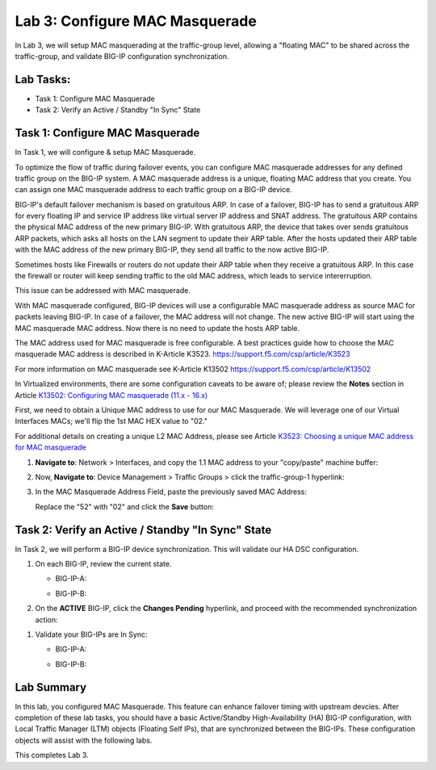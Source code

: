 Lab 3:  Configure MAC Masquerade
--------------------------------

In Lab 3, we will setup MAC masquerading at the traffic-group level, allowing a "floating MAC" to be shared across the traffic-group, and validate BIG-IP configuration synchronization.  


Lab Tasks:
==========

* Task 1: Configure MAC Masquerade
* Task 2: Verify an Active / Standby "In Sync" State

Task 1:  Configure MAC Masquerade
=====================================

In Task 1, we will configure & setup MAC Masquerade.

To optimize the flow of traffic during failover events, you can configure MAC masquerade addresses for any defined traffic group on the BIG-IP system. A MAC masquerade address is a unique, floating MAC address that you create. You can assign one MAC masquerade address to each traffic group on a BIG-IP device. 


BIG-IP's default failover mechanism is based on gratuitous ARP.
In case of a failover, BIG-IP has to send a gratuitous ARP for every floating IP and service IP address like virtual server IP address and SNAT address.
The gratuitous ARP contains the physical MAC address of the new primary BIG-IP.
With gratuitous ARP, the device that takes over sends gratuitous ARP packets, which asks all hosts on the LAN segment to update their ARP table. 
After the hosts updated their ARP table with the MAC address of the new primary BIG-IP, they send all traffic to the now active BIG-IP.

Sometimes hosts like Firewalls or routers do not update their ARP table when they receive a gratuitous ARP.
In this case the firewall or router will keep sending traffic to the old MAC address, which leads to service intererruption.

This issue can be addressed with MAC masquerade.

With MAC masquerade configured, BIG-IP devices will use a configurable MAC masquerade address as source MAC for packets leaving BIG-IP.
In case of a failover, the MAC address will not change.
The new active BIG-IP will start using the MAC masquerade MAC address.
Now there is no need to update the hosts ARP table. 

The MAC address used for MAC masquerade is free configurable. 
A best practices guide how to choose the MAC masquerade MAC address is described in K-Article K3523. https://support.f5.com/csp/article/K3523

For more information on MAC masquerade see K-Article K13502
https://support.f5.com/csp/article/K13502

In Virtualized environments, there are some configuration caveats to be aware of; please review the **Notes** section in Article `K13502: Configuring MAC masquerade (11.x - 16.x) <https://support.f5.com/csp/article/K13502>`_

First, we need to obtain a Unique MAC address to use for our MAC Masquerade.  We will leverage one of our Virtual Interfaces MACs; we'll flip the 1st MAC HEX value to "02."

For additional details on creating a unique L2 MAC Address, please see Article `K3523: Choosing a unique MAC address for MAC masquerade <https://support.f5.com/csp/article/K3523>`_

1.  **Navigate to**: Network > Interfaces, and copy the 1.1 MAC address to your "copy/paste" machine buffer:
   
    .. image:: ../images/image116.png

2.  Now, **Navigate to**: Device Management > Traffic Groups > click the traffic-group-1 hyperlink:
   
    .. image:: ../images/image117.png

3.  In the MAC Masquerade Address Field, paste the previously saved MAC Address:
   
    .. image:: ../images/image118.png

    Replace the "52" with "02" and click the **Save** button:

    .. image:: ../images/image119.png


Task 2: Verify an Active / Standby "In Sync" State
==================================================

In Task 2, we will perform a BIG-IP device synchronization.  This will validate our HA DSC configuration.

#. On each BIG-IP, review the current state.

   -  BIG-IP-A:

      .. image:: ../images/image183.png

   -  BIG-IP-B:

      .. image:: ../images/image182.png


#. On the **ACTIVE** BIG-IP, click the **Changes Pending** hyperlink, and proceed with the recommended synchronization action:

.. image:: ../images/image184.png

#. Validate your BIG-IPs are In Sync:

   -  BIG-IP-A:

      .. image:: ../images/image186.png

   -  BIG-IP-B:

      .. image:: ../images/image185.png

Lab Summary
===========

In this lab, you configured MAC Masquerade.  This feature can enhance failover timing with upstream devcies.
After completion of these lab tasks, you should have a basic Active/Standby High-Availability (HA) BIG-IP configuration, with Local Traffic Manager (LTM) objects (Floating Self IPs), that are synchronized between the BIG-IPs.  These configuration objects will assist with the following labs.

This completes Lab 3.